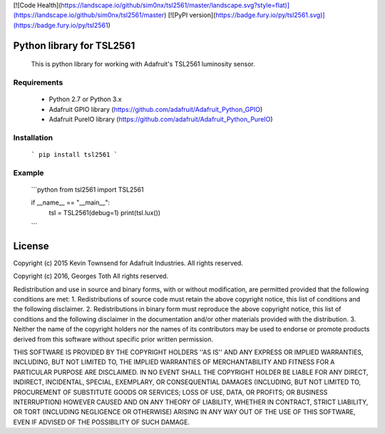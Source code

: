 [![Code Health](https://landscape.io/github/sim0nx/tsl2561/master/landscape.svg?style=flat)](https://landscape.io/github/sim0nx/tsl2561/master) [![PyPI version](https://badge.fury.io/py/tsl2561.svg)](https://badge.fury.io/py/tsl2561)


Python library for TSL2561
============
  This is python library for working with Adafruit's TSL2561 luminosity sensor.

Requirements
------------
  - Python 2.7 or Python 3.x
  - Adafruit GPIO library (https://github.com/adafruit/Adafruit_Python_GPIO)
  - Adafruit PureIO library (https://github.com/adafruit/Adafruit_Python_PureIO)

Installation
------------
  ```
  pip install tsl2561
  ```


Example
------------
  ```python
  from tsl2561 import TSL2561


  if __name__ == "__main__":
    tsl = TSL2561(debug=1)
    print(tsl.lux())
  ```

License
============
Copyright (c) 2015 Kevin Townsend for Adafruit Industries.
All rights reserved.

Copyright (c) 2016, Georges Toth
All rights reserved.


Redistribution and use in source and binary forms, with or without
modification, are permitted provided that the following conditions are met:
1. Redistributions of source code must retain the above copyright
notice, this list of conditions and the following disclaimer.
2. Redistributions in binary form must reproduce the above copyright
notice, this list of conditions and the following disclaimer in the
documentation and/or other materials provided with the distribution.
3. Neither the name of the copyright holders nor the
names of its contributors may be used to endorse or promote products
derived from this software without specific prior written permission.

THIS SOFTWARE IS PROVIDED BY THE COPYRIGHT HOLDERS ''AS IS'' AND ANY
EXPRESS OR IMPLIED WARRANTIES, INCLUDING, BUT NOT LIMITED TO, THE IMPLIED
WARRANTIES OF MERCHANTABILITY AND FITNESS FOR A PARTICULAR PURPOSE ARE
DISCLAIMED. IN NO EVENT SHALL THE COPYRIGHT HOLDER BE LIABLE FOR ANY
DIRECT, INDIRECT, INCIDENTAL, SPECIAL, EXEMPLARY, OR CONSEQUENTIAL DAMAGES
(INCLUDING, BUT NOT LIMITED TO, PROCUREMENT OF SUBSTITUTE GOODS OR SERVICES;
LOSS OF USE, DATA, OR PROFITS; OR BUSINESS INTERRUPTION) HOWEVER CAUSED AND
ON ANY THEORY OF LIABILITY, WHETHER IN CONTRACT, STRICT LIABILITY, OR TORT
(INCLUDING NEGLIGENCE OR OTHERWISE) ARISING IN ANY WAY OUT OF THE USE OF THIS
SOFTWARE, EVEN IF ADVISED OF THE POSSIBILITY OF SUCH DAMAGE.

